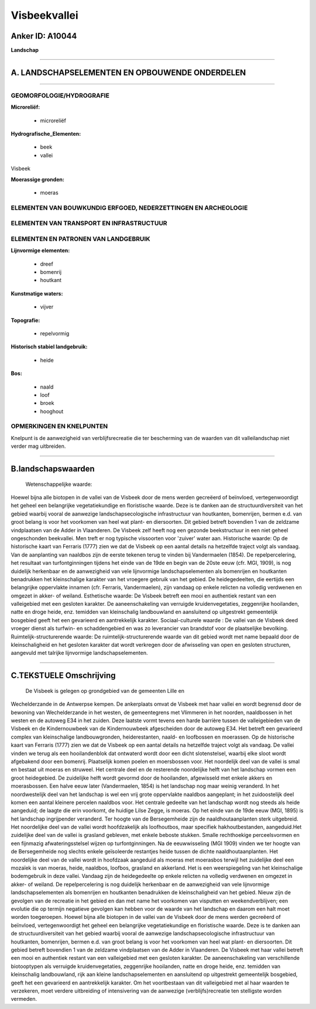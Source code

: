Visbeekvallei
=============

Anker ID: A10044
----------------

**Landschap**

--------------

A. LANDSCHAPSELEMENTEN EN OPBOUWENDE ONDERDELEN
-----------------------------------------------

--------------

GEOMORFOLOGIE/HYDROGRAFIE
~~~~~~~~~~~~~~~~~~~~~~~~~

**Microreliëf:**

 * microreliëf

 
**Hydrografische\_Elementen:**

 * beek
 * vallei

 
Visbeek

**Moerassige gronden:**

 * moeras

 

ELEMENTEN VAN BOUWKUNDIG ERFGOED, NEDERZETTINGEN EN ARCHEOLOGIE
~~~~~~~~~~~~~~~~~~~~~~~~~~~~~~~~~~~~~~~~~~~~~~~~~~~~~~~~~~~~~~~

ELEMENTEN VAN TRANSPORT EN INFRASTRUCTUUR
~~~~~~~~~~~~~~~~~~~~~~~~~~~~~~~~~~~~~~~~~

ELEMENTEN EN PATRONEN VAN LANDGEBRUIK
~~~~~~~~~~~~~~~~~~~~~~~~~~~~~~~~~~~~~

**Lijnvormige elementen:**

 * dreef
 * bomenrij
 * houtkant

**Kunstmatige waters:**

 * vijver

 
**Topografie:**

 * repelvormig

 
**Historisch stabiel landgebruik:**

 * heide

 
**Bos:**

 * naald
 * loof
 * broek
 * hooghout

 

OPMERKINGEN EN KNELPUNTEN
~~~~~~~~~~~~~~~~~~~~~~~~~

Knelpunt is de aanwezigheid van verblijfsrecreatie die ter bescherming
van de waarden van dit valleilandschap niet verder mag uitbreiden.

--------------

B.landschapswaarden
-------------------

 Wetenschappelijke waarde:
Hoewel bijna alle biotopen in de vallei van de Visbeek door de mens
werden gecreëerd of beïnvloed, vertegenwoordigt het geheel een
belangrijke vegetatiekundige en floristische waarde. Deze is te danken
aan de structuurdiversiteit van het gebied waarbij vooral de aanwezige
landschapsecologische infrastructuur van houtkanten, bomenrijen, bermen
e.d. van groot belang is voor het voorkomen van heel wat plant- en
diersoorten. Dit gebied betreft bovendien 1 van de zeldzame vindplaatsen
van de Adder in Vlaanderen. De Visbeek zelf heeft nog een gezonde
beekstructuur in een niet geheel ongeschonden beekvallei. Men treft er
nog typische vissoorten voor 'zuiver' water aan.
Historische waarde:
Op de historische kaart van Ferraris (1777) zien we dat de Visbeek op
een aantal details na hetzelfde traject volgt als vandaag. Van de
aanplanting van naaldbos zijn de eerste tekenen terug te vinden bij
Vandermaelen (1854). De repelpercelering, het resultaat van
turfontginningen tijdens het einde van de 19de en begin van de 20ste
eeuw (cfr. MGI, 1909), is nog duidelijk herkenbaar en de aanwezigheid
van vele lijnvormige landschapselementen als bomenrijen en houtkanten
benadrukken het kleinschalige karakter van het vroegere gebruik van het
gebied. De heidegedeelten, die eertijds een belangrijke oppervlakte
innamen (cfr. Ferraris, Vandermaelen), zijn vandaag op enkele relicten
na volledig verdwenen en omgezet in akker- of weiland.
Esthetische waarde: De Visbeek betreft een mooi en authentiek restant
van een valleigebied met een gesloten karakter. De aaneenschakeling van
verruigde kruidenvegetaties, zeggenrijke hooilanden, natte en droge
heide, enz. temidden van kleinschalig landbouwland en aansluitend op
uitgestrekt gemeentelijk bosgebied geeft het een gevarieerd en
aantrekkelijk karakter.
Sociaal-culturele waarde : De vallei van de Visbeek deed vroeger
dienst als turfwin- en schaddengebied en was zo leverancier van
brandstof voor de plaatselijke bevolking.
Ruimtelijk-structurerende waarde:
De ruimtelijk-structurerende waarde van dit gebied wordt met name
bepaald door de kleinschaligheid en het gesloten karakter dat wordt
verkregen door de afwisseling van open en gesloten structuren, aangevuld
met talrijke lijnvormige landschapselementen.

--------------

C.TEKSTUELE Omschrijving
------------------------

 De Visbeek is gelegen op grondgebied van de gemeenten Lille en
Wechelderzande in de Antwerpse kempen. De ankerplaats omvat de Visbeek
met haar vallei en wordt begrensd door de bewoning van Wechelderzande in
het westen, de gemeentegrens met Vlimmeren in het noorden, naaldbossen
in het westen en de autoweg E34 in het zuiden. Deze laatste vormt tevens
een harde barrière tussen de valleigebieden van de Visbeek en de
Kindernouwbeek van de Kindernouwbeek afgescheiden door de autoweg E34.
Het betreft een gevarieerd complex van kleinschalige landbouwgronden,
heiderestanten, naald- en loofbossen en moerassen. Op de historische
kaart van Ferraris (1777) zien we dat de Visbeek op een aantal details
na hetzelfde traject volgt als vandaag. De vallei vinden we terug als
een hooilandenblok dat ontwaterd wordt door een dicht slotenstelsel,
waarbij elke sloot wordt afgebakend door een bomenrij. Plaatselijk komen
poelen en moersbossen voor. Het noordelijk deel van de vallei is smal en
bestaat uit moeras en struweel. Het centrale deel en de resterende
noordelijke helft van het landschap vormen een groot heidegebied. De
zuidelijke helft wordt gevormd door de hooilanden, afgewisseld met
enkele akkers en moerasbossen. Een halve eeuw later (Vandermaelen, 1854)
is het landschap nog maar weinig veranderd. In het noordwestelijk deel
van het landschap is wel een vrij grote oppervlakte naaldbos aangeplant;
in het zuidoostelijk deel komen een aantal kleinere percelen naaldbos
voor. Het centrale gedeelte van het landschap wordt nog steeds als heide
aangeduid; de laagte die erin voorkomt, de huidige Lilse Zegge, is
moeras. Op het einde van de 19de eeuw (MGI, 1895) is het landschap
ingrijpender veranderd. Ter hoogte van de Bersegemheide zijn de
naaldhoutaanplanten sterk uitgebreid. Het noordelijke deel van de vallei
wordt hoofdzakelijk als loofhoutbos, maar specifiek hakhoutbestanden,
aangeduid.Het zuidelijke deel van de vallei is grasland gebleven, met
enkele beboste stukken. Smalle rechthoekige perceelsvormen en een
fijnmazig afwateringsstelsel wijzen op turfontginningen. Na de
eeuwwisseling (MGI 1909) vinden we ter hoogte van de Bersegemheide nog
slechts enkele geïsoleerde restantjes heide tussen de dichte
naaldhoutaanplanten. Het noordelijke deel van de vallei wordt in
hoofdzaak aangeduid als moeras met moerasbos terwijl het zuidelijke deel
een mozaïek is van moeras, heide, naaldbos, loofbos, grasland en
akkerland. Het is een weerspiegeling van het kleinschalige bodemgebruik
in deze vallei. Vandaag zijn de heidegedeelte op enkele relicten na
volledig verdwenen en omgezet in akker- of weiland. De repelpercelering
is nog duidelijk herkenbaar en de aanwezigheid van vele lijnvormige
landschapselementen als bomenrijen en houtkanten benadrukken de
kleinschaligheid van het gebied. Nieuw zijn de gevolgen van de recreatie
in het gebied en dan met name het voorkomen van visputten en
weekendverblijven; een evolutie die op termijn negatieve gevolgen kan
hebben voor de waarde van het landschap en daarom een halt moet worden
toegeroepen. Hoewel bijna alle biotopen in de vallei van de Visbeek door
de mens werden gecreëerd of beïnvloed, vertegenwoordigt het geheel een
belangrijke vegetatiekundige en floristische waarde. Deze is te danken
aan de structuurdiversiteit van het gebied waarbij vooral de aanwezige
landschapsecologische infrastructuur van houtkanten, bomenrijen, bermen
e.d. van groot belang is voor het voorkomen van heel wat plant- en
diersoorten. Dit gebied betreft bovendien 1 van de zeldzame vindplaatsen
van de Adder in Vlaanderen. De Visbeek met haar vallei betreft een mooi
en authentiek restant van een valleigebied met een gesloten karakter. De
aaneenschakeling van verschillende biotooptypen als verruigde
kruidenvegetaties, zeggenrijke hooilanden, natte en droge heide, enz.
temidden van kleinschalig landbouwland, rijk aan kleine
landschapselementen en aansluitend op uitgestrekt gemeentelijk
bosgebied, geeft het een gevarieerd en aantrekkelijk karakter. Om het
voortbestaan van dit valleigebied met al haar waarden te verzekeren,
moet verdere uitbreiding of intensivering van de aanwezige
(verblijfs)recreatie ten stelligste worden vermeden.
